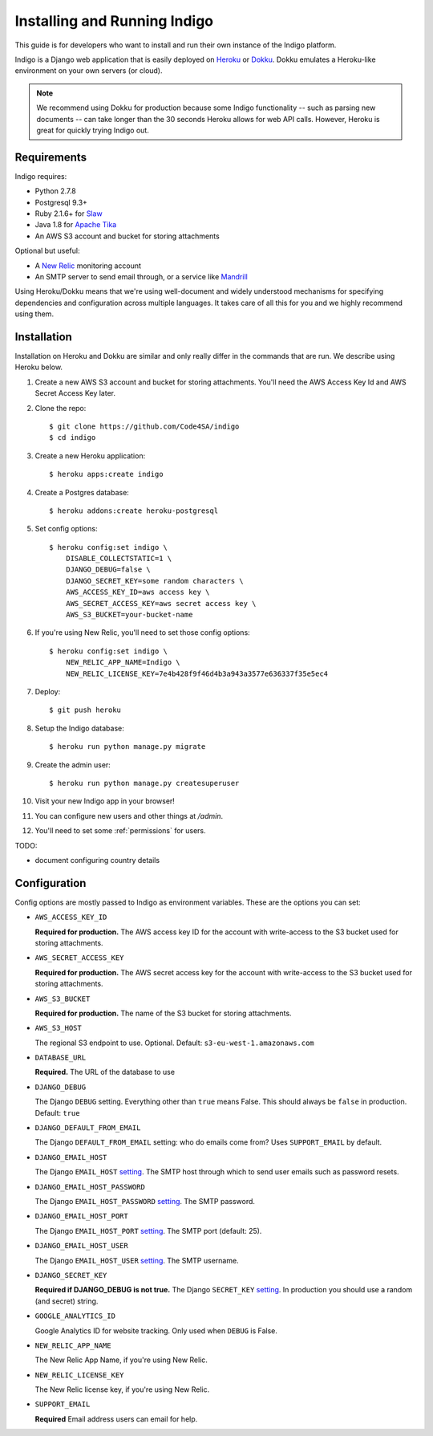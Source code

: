 .. running:

Installing and Running Indigo
=============================

This guide is for developers who want to install and run their own instance
of the Indigo platform.

Indigo is a Django web application that is easily deployed on
`Heroku <https://heroku.com/>`_ or `Dokku <http://progrium.viewdocs.io/dokku/>`_.
Dokku emulates a Heroku-like environment on your own servers (or cloud).

.. note::

    We recommend using Dokku for production because some Indigo functionality
    -- such as parsing new documents -- can take longer than the 30 seconds
    Heroku allows for web API calls. However, Heroku is great for quickly trying Indigo
    out.

Requirements
------------

Indigo requires:

* Python 2.7.8
* Postgresql 9.3+
* Ruby 2.1.6+ for `Slaw <https://github.com/longhotsummer/slaw>`_
* Java 1.8 for `Apache Tika <https://tika.apache.org/>`_
* An AWS S3 account and bucket for storing attachments

Optional but useful:

* A `New Relic <http://newrelic.com>`_ monitoring account
* An SMTP server to send email through, or a service like `Mandrill <https://mandrillapp.com/>`_

Using Heroku/Dokku means that we're using well-document and widely understood
mechanisms for specifying dependencies and configuration across multiple
languages. It takes care of all this for you and we highly recommend using them.

Installation
------------

Installation on Heroku and Dokku are similar and only really differ in the commands that are run.
We describe using Heroku below.

1. Create a new AWS S3 account and bucket for storing attachments. You'll need the AWS Access Key Id and AWS Secret Access Key later.
2. Clone the repo::
   
    $ git clone https://github.com/Code4SA/indigo
    $ cd indigo

3. Create a new Heroku application::

    $ heroku apps:create indigo

4. Create a Postgres database::

    $ heroku addons:create heroku-postgresql

5. Set config options::

    $ heroku config:set indigo \
        DISABLE_COLLECTSTATIC=1 \
        DJANGO_DEBUG=false \
        DJANGO_SECRET_KEY=some random characters \
        AWS_ACCESS_KEY_ID=aws access key \
        AWS_SECRET_ACCESS_KEY=aws secret access key \
        AWS_S3_BUCKET=your-bucket-name

6. If you're using New Relic, you'll need to set those config options::

    $ heroku config:set indigo \
        NEW_RELIC_APP_NAME=Indigo \
        NEW_RELIC_LICENSE_KEY=7e4b428f9f46d4b3a943a3577e636337f35e5ec4

7. Deploy::

    $ git push heroku

8. Setup the Indigo database::

    $ heroku run python manage.py migrate

9. Create the admin user::

    $ heroku run python manage.py createsuperuser

10. Visit your new Indigo app in your browser!

11. You can configure new users and other things at `/admin`.

12. You'll need to set some :ref:`permissions` for users.

TODO:

* document configuring country details

Configuration
-------------

Config options are mostly passed to Indigo as environment variables. These are the options you can set:

* ``AWS_ACCESS_KEY_ID``

  **Required for production.**
  The AWS access key ID for the account with write-access to the S3 bucket used for storing attachments.

* ``AWS_SECRET_ACCESS_KEY``

  **Required for production.**
  The AWS secret access key for the account with write-access to the S3 bucket used for storing attachments.

* ``AWS_S3_BUCKET``

  **Required for production.**
  The name of the S3 bucket for storing attachments.

* ``AWS_S3_HOST``

  The regional S3 endpoint to use. Optional. Default: ``s3-eu-west-1.amazonaws.com``

* ``DATABASE_URL``
  
  **Required.**
  The URL of the database to use

* ``DJANGO_DEBUG``
  
  The Django ``DEBUG`` setting.  Everything other than ``true`` means False.
  This should always be ``false`` in production. Default: ``true``

* ``DJANGO_DEFAULT_FROM_EMAIL``

  The Django ``DEFAULT_FROM_EMAIL`` setting: who do emails come from? Uses ``SUPPORT_EMAIL``
  by default.

* ``DJANGO_EMAIL_HOST``

  The Django ``EMAIL_HOST`` `setting <https://docs.djangoproject.com/en/1.8/ref/settings/#std:setting-EMAIL_HOST>`_.
  The SMTP host through which to send user emails such as password resets.

* ``DJANGO_EMAIL_HOST_PASSWORD``

  The Django ``EMAIL_HOST_PASSWORD`` `setting <https://docs.djangoproject.com/en/1.8/ref/settings/#std:setting-EMAIL_HOST_PASSWORD>`_.
  The SMTP password.

* ``DJANGO_EMAIL_HOST_PORT``

  The Django ``EMAIL_HOST_PORT`` `setting <https://docs.djangoproject.com/en/1.8/ref/settings/#std:setting-EMAIL_HOST_PORT>`_.
  The SMTP port (default: 25).

* ``DJANGO_EMAIL_HOST_USER``

  The Django ``EMAIL_HOST_USER`` `setting <https://docs.djangoproject.com/en/1.8/ref/settings/#std:setting-EMAIL_HOST_USER>`_.
  The SMTP username.

* ``DJANGO_SECRET_KEY``

  **Required if DJANGO_DEBUG is not true.**
  The Django ``SECRET_KEY`` `setting <https://docs.djangoproject.com/en/1.8/ref/settings/#std:setting-SECRET_KEY>`_. In production you should use a random (and secret) string.

* ``GOOGLE_ANALYTICS_ID``

  Google Analytics ID for website tracking. Only used when ``DEBUG`` is False.

* ``NEW_RELIC_APP_NAME``

  The New Relic App Name, if you're using New Relic.

* ``NEW_RELIC_LICENSE_KEY``

  The New Relic license key, if you're using New Relic.

* ``SUPPORT_EMAIL``

  **Required**
  Email address users can email for help.
